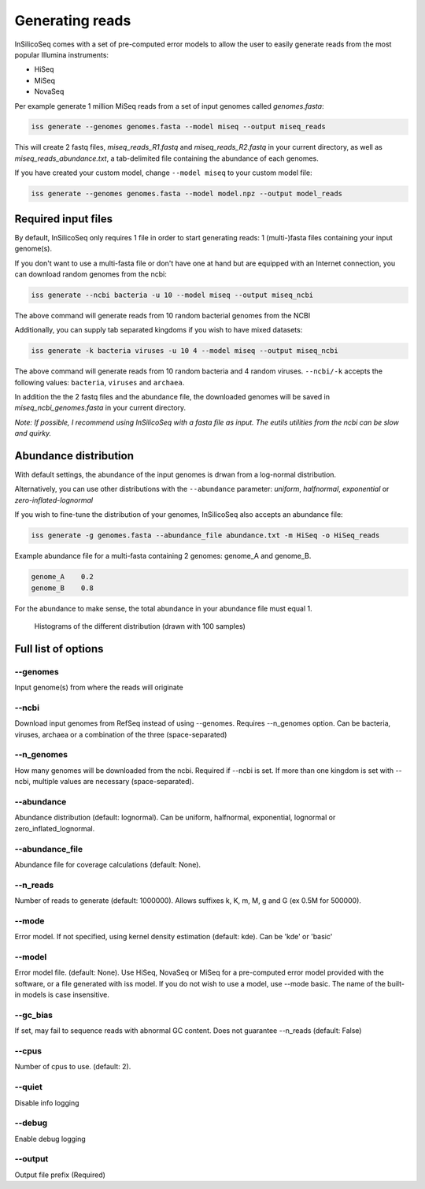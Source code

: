 .. _generate:

Generating reads
================

InSilicoSeq comes with a set of pre-computed error models to allow the user to easily generate reads from the most popular Illumina instruments:

- HiSeq
- MiSeq
- NovaSeq

Per example generate 1 million MiSeq reads from a set of input genomes called `genomes.fasta`:

.. code-block:: bash

    iss generate --genomes genomes.fasta --model miseq --output miseq_reads

This will create 2 fastq files, `miseq_reads_R1.fastq` and `miseq_reads_R2.fastq` in your current directory, as well as `miseq_reads_abundance.txt`, a tab-delimited file containing the abundance of each genomes.

If you have created your custom model, change ``--model miseq`` to your custom model file:

.. code-block:: bash

    iss generate --genomes genomes.fasta --model model.npz --output model_reads


Required input files
--------------------

By default, InSilicoSeq only requires 1 file in order to start generating reads: 1 (multi-)fasta files containing your input genome(s).

If you don't want to use a multi-fasta file or don't have one at hand but are equipped with an Internet connection, you can download random genomes from the ncbi:

.. code-block:: bash

    iss generate --ncbi bacteria -u 10 --model miseq --output miseq_ncbi

The above command will generate reads from 10 random bacterial genomes from the NCBI

Additionally, you can supply tab separated kingdoms if you wish to have mixed datasets:

.. code-block:: bash

    iss generate -k bacteria viruses -u 10 4 --model miseq --output miseq_ncbi

The above command will generate reads from 10 random bacteria and 4 random viruses.
``--ncbi/-k`` accepts the following values: ``bacteria``, ``viruses`` and ``archaea``.

In addition the the 2 fastq files and the abundance file, the downloaded genomes will be saved in `miseq_ncbi_genomes.fasta` in your current directory.

*Note: If possible, I recommend using InSilicoSeq with a fasta file as input.*
*The eutils utilities from the ncbi can be slow and quirky.*


Abundance distribution
----------------------

With default settings, the abundance of the input genomes is drwan from a log-normal distribution.

Alternatively, you can use other distributions with the ``--abundance`` parameter: `uniform`, `halfnormal`, `exponential` or `zero-inflated-lognormal`

If you wish to fine-tune the distribution of your genomes, InSilicoSeq also accepts an abundance file:

.. code-block:: bash

    iss generate -g genomes.fasta --abundance_file abundance.txt -m HiSeq -o HiSeq_reads

Example abundance file for a multi-fasta containing 2 genomes: genome_A and genome_B.

.. code-block:: bash

    genome_A    0.2
    genome_B    0.8


For the abundance to make sense, the total abundance in your abundance file must equal 1.

.. figure:: distributions.png

    Histograms of the different distribution (drawn with 100 samples)


Full list of options
--------------------

--genomes
^^^^^^^^^

Input genome(s) from where the reads will originate

--ncbi
^^^^^^

Download input genomes from RefSeq instead of using --genomes.
Requires --n_genomes option.
Can be bacteria, viruses, archaea or a combination of the three (space-separated)

--n_genomes
^^^^^^^^^^^

How many genomes will be downloaded from the ncbi.
Required if --ncbi is set.
If more than one kingdom is set with --ncbi, multiple values are necessary (space-separated).

--abundance
^^^^^^^^^^^

Abundance distribution (default: lognormal).
Can be uniform, halfnormal, exponential, lognormal or zero_inflated_lognormal.

--abundance_file
^^^^^^^^^^^^^^^^

Abundance file for coverage calculations (default: None).

--n_reads
^^^^^^^^^

Number of reads to generate (default: 1000000).
Allows suffixes k, K, m, M, g and G (ex 0.5M for 500000).

--mode
^^^^^^^

Error model. If not specified, using kernel density estimation (default: kde).
Can be 'kde' or 'basic'

--model
^^^^^^^^

Error model file. (default: None).
Use HiSeq, NovaSeq or MiSeq for a pre-computed error model provided with the software, or a file generated with iss model.
If you do not wish to use a model, use --mode basic.
The name of the built-in models is case insensitive.

--gc_bias
^^^^^^^^^

If set, may fail to sequence reads with abnormal GC content.
Does not guarantee --n_reads (default: False)

--cpus
^^^^^^

Number of cpus to use. (default: 2).

--quiet
^^^^^^^

Disable info logging

--debug
^^^^^^^

Enable debug logging

--output
^^^^^^^^

Output file prefix (Required)
